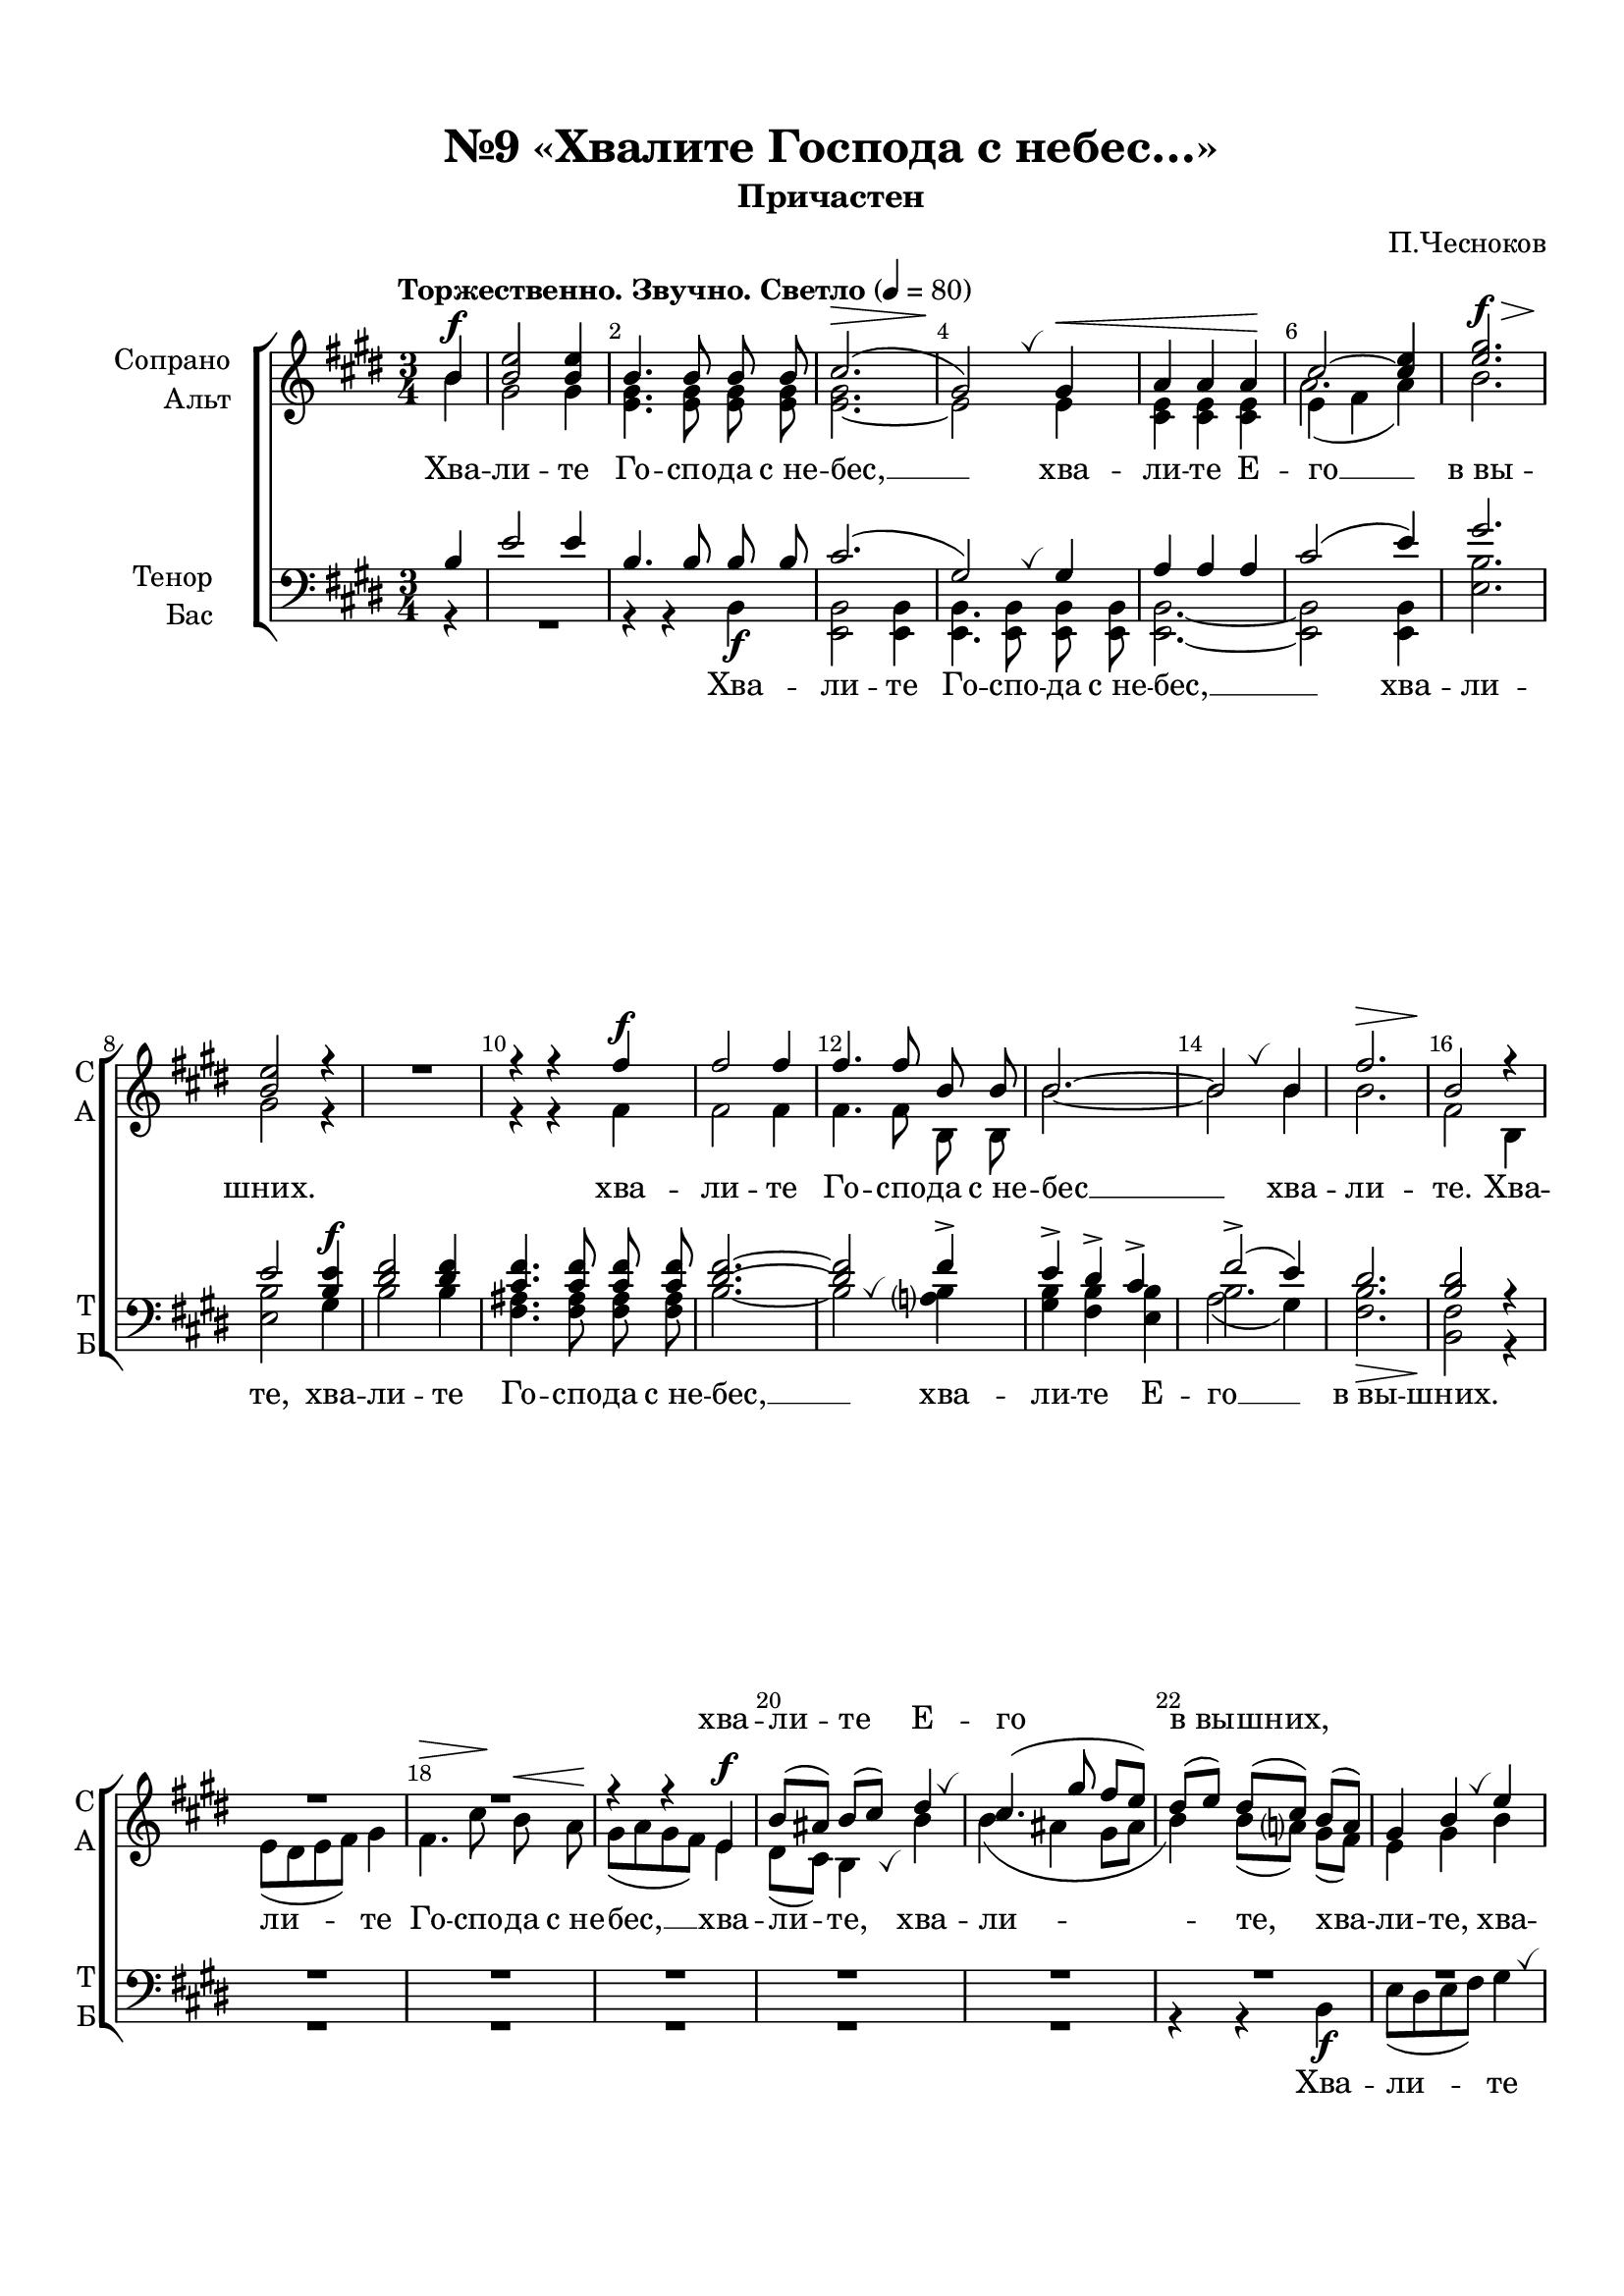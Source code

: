 \version "2.18.2"

% закомментируйте строку ниже, чтобы получался pdf с навигацией
#(ly:set-option 'point-and-click #f)
#(ly:set-option 'midi-extension "mid")
#(set-default-paper-size "a4")
#(set-global-staff-size 19)

\header {
  title = "№9 «Хвалите Господа с небес…»"
  subtitle = "Причастен"
  composer = "П.Чесноков"
  % Удалить строку версии LilyPond 
  tagline = ##f
}

global = {
  \key e \major
  \time 3/4
  \numericTimeSignature
  \autoBeamOff
}

%make visible number of every 2-nd bar
secondbar = {
  \override Score.BarNumber.break-visibility = #end-of-line-invisible
  \set Score.barNumberVisibility = #(every-nth-bar-number-visible 2)
}

%use this as temporary line break
abr = { \break }

% uncommend next line when finished
abr = {}

%once hide accidental (runaround for cadenza
nat = { \once \hide Accidental }

breath = { \once \override BreathingSign.text =
    \markup { \musicglyph #"scripts.tickmark" } \breathe }

breatha = { \once \override BreathingSign.Y-offset = -4 \breath }

sopvoice = \relative c'' {
  \global
  \dynamicUp
  \tempo "Торжественно. Звучно. Светло" 4=80
  \partial 4
  \secondbar  
  b\f | % 1
  <b e>2 <b e>4 | % 2
  b4. b8 b  b | % 3
  cis2.(\> | \abr % 4 
  gis2)\! \breath gis4\< | % 5
  a4 a a\! | % 6
  cis2 ~ <cis e>4 | % 7
  <e gis>2.\f\> | % 8
  <b e>2\! r4 \abr | \barNumberCheck #9
  R2. |
  r4 r fis'\f | % 11
  fis2 fis4 | % 12
  fis4. fis8 b, b | % 13
  b2. ~ \abr | % 14
  b2 \breath b4 | % 15
  fis'2.\> | % 16
  b,2\! r4 R2.*2 \abr | % 19
  r4 r e,\f | \barNumberCheck #20
  b'8 [( ais ]) b[( cis )] dis4 \breath | % 21
  cis4.( gis'8 fis [ e ]) | % 22
  dis8 ([ e )] dis( [ cis )] b ([ a )] \abr | % 23
  gis4 b \breath e | % 24
  e4 e dis | % 25
  e4 e \breath e | % 26
  fis4 fis dis | \abr % 27
  e4 gis, \breath cis | % 28
  b8 ([ cis )] dis4 \breath b\f | % 29
  e2 e4 | \barNumberCheck #30
  b4. b8 b b | \abr % 31
  cis2.(\> | % 32
  gis2\!) gis4\< | % 33
  a4 a a | % 34
  cis2\! ~ <cis e>4 | % 35
  <e gis>2.\f\> \abr | % 36
  <b e>4\! r r | % 37
  r <dis fis> q | % 38
  <cis fis>2. ~ | % 39
  <dis fis>2 q4 | \barNumberCheck #40
  q \breath b\f b \abr | % 41
  b2. ~ | % 42
  b ~ | % 43
  b2 b4 | % 44
  b4 \breath cis\< dis\! \abr | % 45
  e2 e4 | % 46
  e2 r4 | % 47
  a2\ff( gis4 | % 48
  fis2) e4 | % 49
  fis2 fis4 | \barNumberCheck #50
  fis2 r4 |\abr % 51
  <dis gis>2.\ff( | % 52
  <cis fis>2) cis4 | % 53
  <cis e>2\> <b e>4 | % 54
  q2\! r4 | % 55
  e,2.\mf\< | % 56
  fis2. | % 57
  b2.(~\! \abr | % 58
  b2 a4 | % 59
  gis2. ~ | \barNumberCheck #60
  gis2\> fis4 | % 61
  e2. ~ | % 62
  e2) e4\p | % 63
  e2.\> ~ | % 64
  e4\! r \bar "|."
}


altvoice = \relative c'' {
  \global
  \dynamicUp  
  b | % 1
  gis2 gis4 | % 2
  <e gis>4. q8 q q | % 3
  q2. ~ | % 4
  e2 e4 | % 5
  <cis e>4 q q | % 6
  << { e4( fis a)} \new Voice {\voiceFour a2.} >> | % 7
  b2. | % 8
  gis2 r4 s2. | \barNumberCheck #10
  r4 r fis | % 11
  fis2 fis4 | % 12
  fis4. fis8 b, b  | % 13
  b'2.~ | % 14
  b2 b4 | % 15
  b2. | % 16
  fis2 b,4 | % 17
  e8 [( dis e fis ]) gis4 | % 18
  fis4.\> cis'8\! b\< a \!| % 19
  gis8 ([ a gis fis )] e4 | \barNumberCheck #20
  dis8 ( [ cis )] b4 \breatha b' | % 21
  b4( ais gis8 [ ais ] | % 22
  b4) b8 ([ a? ]) gis ([ fis )] | % 23
  e4 gis b | % 24
  a8 ([ gis )] a4 b | % 25
  b8 ([ cis )] b ([ a )] gis4 | % 26
  fis4 fis fis | % 27
  gis4 gis cis | % 28
  b4 b b8 ([ a )] | % 29
  gis2 gis4 | \barNumberCheck #30
  <e gis>4. q8 q q | % 31
  q2. ~ | % 32
  e2 e4 | % 33
  <cis e>4 q q | % 34
  << { e4( fis a)} \new Voice {\voiceFour a2.} >>| % 35
  b2. | % 36
  gis4 r r | % 37
  r4 b b | % 38
  ais2. ( | % 39
  b2) b4 | \barNumberCheck #40
  b4 b b | % 41
  b2. ~ | % 42
  b2. ~ | % 43
  b2 b4 | % 44
  b4 b b | % 45
  b2 b4 | % 46
  b2 r4 | % 47
  cis2. ~ | % 48
  cis2 cis4 | % 49
  cis2 cis4 | \barNumberCheck #50
  cis2 r4 | % 51
  b2. ( | % 52
  a2) a4 | % 53
  a2 gis4 | % 54
  gis2 r4 | % 55
  cis,2. | % 56
  dis2. | % 57
  e2.( ~ | % 58
  <cis e>2. | % 59
  e2 dis4 | \barNumberCheck #60
  cis2 dis4 | % 61
  e2. ~ | % 62
  e2) e4 | % 63
  e2.~ | % 64
  e4 r
}


tenorvoice = \relative c' {
  \global
  \dynamicUp 
  b | % 1
  e2 e4 | % 2
  b4. b8 b b | % 3
  cis2.( | % 4
  gis2) \breath gis4 | % 5
  a4 a a | % 6
  cis2( e4) | % 7
  gis2. | % 8
  e2 <b e>4\f | % 9
  <dis fis>2 q4 | \barNumberCheck #10
  <cis fis>4. q8 q q | % 11
  <dis fis>2. ~ | % 12
  q2 fis4-> | % 13
  e4-> dis-> cis-> | % 14
  fis2->( e4) | % 15
  dis2. | % 16
  <dis b>2 r4 R2.*8 | % 25
  r4 r e,\f | % 26
  b'8( [ ais )] b( [ cis )] dis4 | % 27
  cis4.( gis'8 fis [ e ]) | % 28
  dis8 ([ e )] dis([ cis )] \breath b4 | % 29
  b2 b4 | \barNumberCheck #30
  b4. b8 b b | % 31
  cis2.( | % 32
  gis2) \breath gis4 | % 33
  a4 a a | % 34
  cis2( e4) | % 35
  gis2. | % 36
  e4 e\f e | % 37
  <dis fis>2 q4 | % 38
  <cis fis>4 q q | % 39
  <dis fis>2 q4 | \barNumberCheck #40
  q4 b b | % 41
  e4( dis8 [ e ]) dis([ cis )] | % 42
  fis4 e dis | % 43
  e4( dis8 [ e ]) dis ([ cis )] | % 44
  fis4 e dis | % 45
  e2 e4 | % 46
  e2 r4 | % 47
  << { a2( gis4 | % 48
  fis2) } {e2. e2} >> e4 | % 49
  <e fis>2 q4 | \barNumberCheck #50
  q2 r4 | % 51
  <dis gis>2.( | % 52
  <cis fis>2) cis4 | % 53
  <cis e>2 <b e>4 | % 54
  q2 r4 | % 55
  a2. | % 56
  a2. | % 57
  gis2.( | % 58
  fis2. | % 59
  b2. | \barNumberCheck #60
  a2. | % 61
  gis2. ~ | % 62
  gis2) gis4 | % 63
  gis2. ~ | % 64
  gis4 r
}


bassvoice = \relative c {
  \global
  \dynamicNeutral
  r4 R2.
  r4 r b\f | % 3
  <e, b'>2 q4 | % 4
  q4. q8 q q ] | % 5
  q2.~ | % 6
  q2 q4 | % 7
  <e' b'>2. | % 8
  q2 gis4 | % 9
  b2 b4 | \barNumberCheck #10
  <fis ais>4. q8 q q | % 11
  b2. ~ | % 12
  b2 \breath <a? b>4 | % 13
  <gis b>4 <fis b> <e b'> | % 14
  << { \voiceFour a2( gis4) } \new Voice {\voiceTwo b2. } >>| % 15
  \voiceTwo <fis b>2.\> | % 16
  <b, fis'>2\! r4 R2.*5 | % 22
  r4 r b\f | % 23
  e8 ([ dis  e  fis )] gis4  \breath| % 24
  fis4. cis'8 b  a  | % 25
  gis8 [( a  gis  fis )] e4 | % 26
  dis8 ( [ cis )] b4 \breatha b' | % 27
  b4( ais gis8 [ ais ] | % 28
  b4) b8 ([ a ]) gis ([ fis )] | % 29
  e2 e4 | \barNumberCheck #30
  r4 r b\f | % 31
  <e, b'>2 q4 | % 32
  q4. q8 q q| % 33
  q2. ~ | % 34
  q2 \breatha q4 | % 35
  <e' b'>2. | % 36
  q4 \breath <gis b> q | % 37
  b2 b4 | % 38
  <fis ais>4 q q | % 39
  b2 b4 | \barNumberCheck #40
  b4 \breath b <a? b> | % 41
  << { gis4( fis8 [ gis ]) fis( [ e )] } \new Voice { \voiceFour b'2 b4 } >> | % 42
  <a b>4 <gis b> <fis b> | % 43
  << { gis4( fis8 [ gis )] fis( [ e )] } \new Voice { \voiceFour  b'2 b4 } >>| % 44
  <a b>4 \breath <gis b> <fis b> | % 45
  <gis b>2 <gis b>4 | % 46
  <gis b>2 r4 | % 47
  << { fis2( gis4 | % 48
  a2) } { cis2. cis2 } >> cis4 | % 49
  <a cis>2 q4 | \barNumberCheck #50
  q2 r4 | % 51
  b2.( | % 52
  <b, a'>2) q4 | % 53
  <e a>2 <e gis>4 | % 54
  q2 r4 | % 55
  <e, b'>2. | % 56
  q | % 57
  q ~ | % 58
  q ~ | % 59
  q ~ | \barNumberCheck #60
  q ~ | % 61
  q ~ | % 62
  q2 q4 | % 63
  q2.~| % 64
  q4 r
}

lyricsoprano = \lyricmode {
  \repeat unfold 26 \skip 1 хва -- ли -- те Е -- го в_вы -- шних,
}
lyricalto = \lyricmode {
  Хва -- ли -- те Го -- спо -- да с_не -- бес, __
  хва -- ли -- те Е -- го __ в_вы -- шних.
  хва -- ли -- те Го -- спо -- да с_не -- бес __
  хва -- ли -- те. Хва -- ли -- те Го -- спо -- да с_не --
  бес, __ хва -- ли -- те, хва -- ли -- те, хва -- ли -- те, хва -- ли -- те, хва -- ли -- те, хва -- ли -- те, хва -- 
  ли -- те, хва -- ли -- те, хва -- ли -- те Го -- спо -- да с_не --
  бес, __ хва -- ли -- те Е -- го __ в_вы --
  шних. А -- лли -- лу -- йи -- я, а -- лли -- лу -- йи -- я,
  а -- лли -- лу -- йи -- я, а -- лли -- лу -- йи -- я,
  а -- лли -- лу -- йи -- я, а -- лли -- лу -- йи -- я. __
}
lyrictenor = \lyricmode { 
  \repeat unfold 30 \skip 1 хва -- ли -- те Е -- го __ в_вы -- шних,
}
lyricbass = \lyricmode {
  Хва -- ли -- те Го -- спо -- да с_не -- бес, __ хва -- ли -- те, хва --
  ли -- те Го -- спо -- да с_не -- бес, __ хва -- ли -- те Е --
  го __ в_вы -- шних.
  Хва -- ли -- те Го -- спо -- да с_не -- бес, __ хва -- ли -- те, хва -- ли -- те, хва -- ли -- те, 
  хва -- ли -- те Го -- спо -- да с_не -- бес, __ хва -- ли --
  те. А -- лли -- лу -- йи -- я, а -- лли -- лу -- йи -- я, а -- лли --
  лу -- йи -- я, а -- лли -- лу -- йи -- я,
}


\bookpart {
  \paper {
    top-margin = 15
    left-margin = 15
    right-margin = 10
    bottom-margin = 15
    indent = 20
    ragged-bottom = ##f
    ragged-last = ##f
    ragged-last-bottom = ##f
  }
  \score {
    %  \transpose c bes {
    \new ChoirStaff <<
      
      \new Lyrics = "sopranos"

      \new Staff = "upstaff" \with {
        instrumentName = \markup { \right-column { "Сопрано" "Альт"  } }
        shortInstrumentName = \markup { \right-column { "С" "А"  } }
        midiInstrument = "voice oohs"
      } <<
        \new Voice = "soprano" { \voiceOne \sopvoice }
        \new Voice  = "alto" { \voiceTwo \altvoice }
      >> 
      
      \new Lyrics = "altos"
      \new Lyrics = "tenors"
      % or: \new Lyrics \lyricsto "soprano" { \lyricscore }
      % alternative lyrics above up staff
      %\new Lyrics \with {alignAboveContext = "upstaff"} \lyricsto "soprano" \lyricst
      
      \new Staff = "downstaff" \with {
        instrumentName = \markup { \right-column { "Тенор" "Бас" } }
        shortInstrumentName = \markup { \right-column { "Т" "Б" } }
        midiInstrument = "voice oohs"
      } <<
        \new Voice = "tenor" { \voiceOne \clef bass \tenorvoice }
        \new Voice = "bass" { \voiceTwo \bassvoice }
      >>
      
      \new Lyrics = "basses"
      \context Lyrics = "sopranos" {
        \lyricsto "soprano" {
          \lyricsoprano
        }
      }
      \context Lyrics = "altos" {
        \lyricsto "alto" {
          \lyricalto
        }
      }
      \context Lyrics = "tenors" {
        \lyricsto "tenor" {
          \lyrictenor
        }
      }
      \context Lyrics = "basses" {
        \lyricsto "bass" {
          \lyricbass
        }
      }
    >>
    %  }  % transposeµ
    \layout { 
      \context {
        \Score
      }
      \context {
        \Staff
        % удаляем обозначение темпа из общего плана
        %  \remove "Time_signature_engraver"
        %  \remove "Bar_number_engraver"
      }
      %Metronome_mark_engraver
    }
  }
}

\bookpart {
  \score {
    \unfoldRepeats
    %  \transpose c bes {
    \new ChoirStaff <<
      \new Staff = "upstaff" \with {
        instrumentName = \markup { \right-column { "Сопрано" "Альт"  } }
        shortInstrumentName = \markup { \right-column { "С" "А"  } }
        midiInstrument = "voice oohs"
      } <<
        \new Voice = "soprano" { \voiceOne \sopvoice }
        \new Voice  = "alto" { \voiceTwo \altvoice }
      >> 
      
      \new Lyrics = "sopranos"
      
      \new Staff = "downstaff" \with {
        instrumentName = \markup { \right-column { "Тенор" "Бас" } }
        shortInstrumentName = \markup { \right-column { "Т" "Б" } }
        midiInstrument = "voice oohs"
      } <<
        \new Voice = "tenor" { \voiceOne \clef bass \tenorvoice }
        \new Voice = "bass" { \voiceTwo \bassvoice }
      >>
      \context Lyrics = "sopranos" {
        \lyricsto "soprano" {
          \lyricalto
        }
      }
    >>
    %  }  % transposeµ
    \midi {
      \tempo 4=80
    }
  }
}
